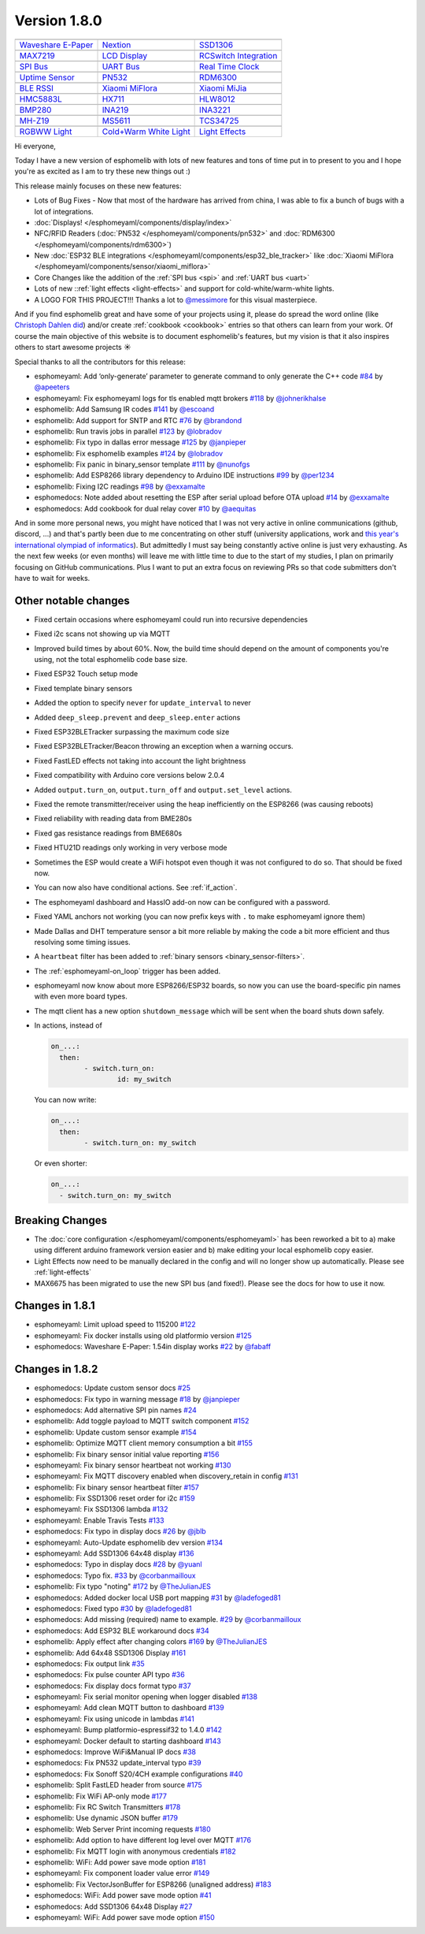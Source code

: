 Version 1.8.0
=============

================================================== ================================================== ==================================================
|Waveshare E-Paper|_                               |Nextion|_                                         |SSD1306|_
-------------------------------------------------- -------------------------------------------------- --------------------------------------------------
`Waveshare E-Paper`_                               `Nextion`_                                         `SSD1306`_
-------------------------------------------------- -------------------------------------------------- --------------------------------------------------
|MAX7219|_                                         |LCD Display|_                                     |RCSwitch Integration|_
-------------------------------------------------- -------------------------------------------------- --------------------------------------------------
`MAX7219`_                                         `LCD Display`_                                     `RCSwitch Integration`_
-------------------------------------------------- -------------------------------------------------- --------------------------------------------------
|SPI Bus|_                                         |UART Bus|_                                        |Real Time Clock|_
-------------------------------------------------- -------------------------------------------------- --------------------------------------------------
`SPI Bus`_                                         `UART Bus`_                                        `Real Time Clock`_
-------------------------------------------------- -------------------------------------------------- --------------------------------------------------
|Uptime Sensor|_                                   |PN532|_                                           |RDM6300|_
-------------------------------------------------- -------------------------------------------------- --------------------------------------------------
`Uptime Sensor`_                                   `PN532`_                                           `RDM6300`_
-------------------------------------------------- -------------------------------------------------- --------------------------------------------------
|BLE RSSI|_                                        |Xiaomi MiFlora|_                                  |Xiaomi MiJia|_
-------------------------------------------------- -------------------------------------------------- --------------------------------------------------
`BLE RSSI`_                                        `Xiaomi MiFlora`_                                  `Xiaomi MiJia`_
-------------------------------------------------- -------------------------------------------------- --------------------------------------------------
|HMC5883L|_                                        |HX711|_                                           |HLW8012|_
-------------------------------------------------- -------------------------------------------------- --------------------------------------------------
`HMC5883L`_                                        `HX711`_                                           `HLW8012`_
-------------------------------------------------- -------------------------------------------------- --------------------------------------------------
|BMP280|_                                          |INA219|_                                          |INA3221|_
-------------------------------------------------- -------------------------------------------------- --------------------------------------------------
`BMP280`_                                          `INA219`_                                          `INA3221`_
-------------------------------------------------- -------------------------------------------------- --------------------------------------------------
|MH-Z19|_                                          |MS5611|_                                          |TCS34725|_
-------------------------------------------------- -------------------------------------------------- --------------------------------------------------
`MH-Z19`_                                          `MS5611`_                                          `TCS34725`_
-------------------------------------------------- -------------------------------------------------- --------------------------------------------------
|RGBWW Light|_                                     |Cold+Warm White Light|_                           |Light Effects|_
-------------------------------------------------- -------------------------------------------------- --------------------------------------------------
`RGBWW Light`_                                     `Cold+Warm White Light`_                           `Light Effects`_
================================================== ================================================== ==================================================

.. |Waveshare E-Paper| image:: /esphomeyaml/images/waveshare_epaper.jpg
    :class: component-image
.. _Waveshare E-Paper: /esphomeyaml/components/display/waveshare_epaper.html
.. |Nextion| image:: /esphomeyaml/images/nextion.jpg
    :class: component-image
.. _Nextion: /esphomeyaml/components/display/nextion.html
.. |SSD1306| image:: /esphomeyaml/images/ssd1306.jpg
    :class: component-image
.. _SSD1306: /esphomeyaml/components/display/ssd1306_i2c.html
.. |MAX7219| image:: /esphomeyaml/images/max7219.jpg
    :class: component-image
.. _MAX7219: /esphomeyaml/components/display/max7219.html
.. |LCD Display| image:: /esphomeyaml/images/lcd.jpg
    :class: component-image
.. _LCD Display: /esphomeyaml/components/display/lcd_gpio.html
.. |RCSwitch Integration| image:: /esphomeyaml/images/remote.svg
    :class: component-image
.. _RCSwitch Integration: /esphomeyaml/components/switch/remote_transmitter.html#rcswitch-remote-codes.html
.. |SPI Bus| image:: /esphomeyaml/images/spi.svg
    :class: component-image
.. _SPI Bus: /esphomeyaml/components/spi.html
.. |UART Bus| image:: /esphomeyaml/images/uart.svg
    :class: component-image
.. _UART Bus: /esphomeyaml/components/uart.html
.. |Real Time Clock| image:: /esphomeyaml/images/clock-outline.svg
    :class: component-image
.. _Real Time Clock: /esphomeyaml/components/time.html
.. |Uptime Sensor| image:: /esphomeyaml/images/timer.svg
    :class: component-image
.. _Uptime Sensor: /esphomeyaml/components/sensor/uptime.html
.. |PN532| image:: /esphomeyaml/images/pn532.jpg
    :class: component-image
.. _PN532: /esphomeyaml/components/pn532.html
.. |RDM6300| image:: /esphomeyaml/images/rdm6300.jpg
    :class: component-image
.. _RDM6300: /esphomeyaml/components/rdm6300.html
.. |BLE RSSI| image:: /esphomeyaml/images/bluetooth.svg
    :class: component-image
.. _BLE RSSI: /esphomeyaml/components/sensor/ble_rssi.html
.. |Xiaomi MiFlora| image:: /esphomeyaml/images/xiaomi_miflora.jpg
    :class: component-image
.. _Xiaomi MiFlora: /esphomeyaml/components/sensor/xiaomi_miflora.html
.. |Xiaomi MiJia| image:: /esphomeyaml/images/xiaomi_mijia.jpg
    :class: component-image
.. _Xiaomi MiJia: /esphomeyaml/components/sensor/xiaomi_mijia.html
.. |HMC5883L| image:: /esphomeyaml/images/hmc5883l.jpg
    :class: component-image
.. _HMC5883L: /esphomeyaml/components/sensor/hmc5883l.html
.. |HX711| image:: /esphomeyaml/images/hx711.jpg
    :class: component-image
.. _HX711: /esphomeyaml/components/sensor/hx711.html
.. |HLW8012| image:: /esphomeyaml/images/hlw8012.svg
    :class: component-image
.. _HLW8012: /esphomeyaml/components/sensor/hlw8012.html
.. |BMP280| image:: /esphomeyaml/images/bmp280.jpg
    :class: component-image
.. _BMP280: /esphomeyaml/components/sensor/bmp280.html
.. |INA219| image:: /esphomeyaml/images/ina219.jpg
    :class: component-image
.. _INA219: /esphomeyaml/components/sensor/ina219.html
.. |INA3221| image:: /esphomeyaml/images/ina3221.jpg
    :class: component-image
.. _INA3221: /esphomeyaml/components/sensor/ina3221.html
.. |MH-Z19| image:: /esphomeyaml/images/mhz19.jpg
    :class: component-image
.. _MH-Z19: /esphomeyaml/components/sensor/mhz19.html
.. |MS5611| image:: /esphomeyaml/images/ms5611.jpg
    :class: component-image
.. _MS5611: /esphomeyaml/components/sensor/ms5611.html
.. |TCS34725| image:: /esphomeyaml/images/tcs34725.jpg
    :class: component-image
.. _TCS34725: /esphomeyaml/components/sensor/tcs34725.html
.. |RGBWW Light| image:: /esphomeyaml/images/rgbw.png
    :class: component-image
.. _RGBWW Light: /esphomeyaml/components/light/rgbww.html
.. |Cold+Warm White Light| image:: /esphomeyaml/images/brightness-medium.svg
    :class: component-image
.. _Cold+Warm White Light: /esphomeyaml/components/light/cwww.html
.. |Light Effects| image:: /esphomeyaml/images/creation.svg
    :class: component-image
.. _Light Effects: /esphomeyaml/components/light/index#light-effects.html

Hi everyone,

Today I have a new version of esphomelib with lots of new features and tons of time put in to present to you and
I hope you're as excited as I am to try these new things out :)

This release mainly focuses on these new features:

- Lots of Bug Fixes - Now that most of the hardware has arrived from china, I was able to fix a bunch
  of bugs with a lot of integrations.
- :doc:`Displays! </esphomeyaml/components/display/index>`
- NFC/RFID Readers (:doc:`PN532 </esphomeyaml/components/pn532>` and :doc:`RDM6300 </esphomeyaml/components/rdm6300>`)
- New :doc:`ESP32 BLE integrations </esphomeyaml/components/esp32_ble_tracker>` like :doc:`Xiaomi MiFlora </esphomeyaml/components/sensor/xiaomi_miflora>`
- Core Changes like the addition of the :ref:`SPI bus <spi>` and :ref:`UART bus <uart>`
- Lots of new ::ref:`light effects <light-effects>` and support for cold-white/warm-white lights.
- A LOGO FOR THIS PROJECT!!! Thanks a lot to `@messimore <https://github.com/messismore>`__ for
  this visual masterpiece.

And if you find esphomelib great and have some of your projects using it, please do spread the word online
(like `Christoph Dahlen did <https://www.dahlen.org/2018/08/esp8266-via-esphomelib-mit-home-assistant-verbinden/>`__)
and/or create :ref:`cookbook <cookbook>` entries so that others can learn from your work. Of course the main objective
of this website is to document esphomelib's features, but my vision is that it also inspires others to start
awesome projects ☀️

Special thanks to all the contributors for this release:

- esphomeyaml: Add ‘only-generate’ parameter to generate command to only generate the C++ code `#84 <https://github.com/OttoWinter/esphomeyaml/pull/84>`__ by `@apeeters <https://github.com/apeeters>`__
- esphomeyaml: Fix esphomeyaml logs for tls enabled mqtt brokers `#118 <https://github.com/OttoWinter/esphomeyaml/pull/118>`__ by `@johnerikhalse <https://github.com/johnerikhalse>`__
- esphomelib: Add Samsung IR codes `#141 <https://github.com/OttoWinter/esphomelib/pull/141>`__ by `@escoand <https://github.com/escoand>`__
- esphomelib: Add support for SNTP and RTC `#76 <https://github.com/OttoWinter/esphomelib/pull/76>`__ by `@brandond <https://github.com/brandond>`__
- esphomelib: Run travis jobs in parallel `#123 <https://github.com/OttoWinter/esphomelib/pull/123>`__ by `@lobradov <https://github.com/lobradov>`__
- esphomelib: Fix typo in dallas error message `#125 <https://github.com/OttoWinter/esphomelib/pull/125>`__ by `@janpieper <https://github.com/janpieper>`__
- esphomelib: Fix esphomelib examples `#124 <https://github.com/OttoWinter/esphomelib/pull/124>`__ by `@lobradov <https://github.com/lobradov>`__
- esphomelib: Fix panic in binary_sensor template `#111 <https://github.com/OttoWinter/esphomelib/pull/111>`__ by `@nunofgs <https://github.com/nunofgs>`__
- esphomelib: Add ESP8266 library dependency to Arduino IDE instructions `#99 <https://github.com/OttoWinter/esphomelib/pull/99>`__ by `@per1234 <https://github.com/per1234>`__
- esphomelib: Fixing I2C readings `#98 <https://github.com/OttoWinter/esphomelib/pull/98>`__ by `@exxamalte <https://github.com/exxamalte>`__
- esphomedocs: Note added about resetting the ESP after serial upload before OTA upload `#14 <https://github.com/OttoWinter/esphomedocs/pull/14>`__ by `@exxamalte <https://github.com/exxamalte>`__
- esphomedocs: Add cookbook for dual relay cover `#10 <https://github.com/OttoWinter/esphomedocs/pull/10>`__ by `@aequitas <https://github.com/aequitas>`__

And in some more personal news, you might have noticed that I was not very active in online communications (github, discord, ...)
and that's partly been due to me concentrating on other stuff (university applications, work and
`this year's international olympiad of informatics <http://blog.ocg.at/2018/09/dritter-blog-von-der-ioi-in-tsukuba-japan/>`__).
But admittedly I must say being constantly active online is just very exhausting. As the next few weeks (or even months)
will leave me with little time to due to the start of my studies, I plan on primarily focusing on GitHub communications.
Plus I want to put an extra focus on reviewing PRs so that code submitters don't have to wait for weeks.

Other notable changes
*********************

- Fixed certain occasions where esphomeyaml could run into recursive dependencies
- Fixed i2c scans not showing up via MQTT
- Improved build times by about 60%. Now, the build time should depend on the amount of components you're using, not the total esphomelib code base size.
- Fixed ESP32 Touch setup mode
- Fixed template binary sensors
- Added the option to specify ``never`` for ``update_interval`` to never
- Added ``deep_sleep.prevent`` and ``deep_sleep.enter`` actions
- Fixed ESP32BLETracker surpassing the maximum code size
- Fixed ESP32BLETracker/Beacon throwing an exception when a warning occurs.
- Fixed FastLED effects not taking into account the light brightness
- Fixed compatibility with Arduino core versions below 2.0.4
- Added ``output.turn_on``, ``output.turn_off`` and ``output.set_level`` actions.
- Fixed the remote transmitter/receiver using the heap inefficiently on the ESP8266 (was causing reboots)
- Fixed reliability with reading data from BME280s
- Fixed gas resistance readings from BME680s
- Fixed HTU21D readings only working in very verbose mode
- Sometimes the ESP would create a WiFi hotspot even though it was not configured to do so. That should be fixed now.
- You can now also have conditional actions. See :ref:`if_action`.
- The esphomeyaml dashboard and HassIO add-on now can be configured with a password.
- Fixed YAML anchors not working (you can now prefix keys with ``.`` to make esphomeyaml ignore them)
- Made Dallas and DHT temperature sensor a bit more reliable by making the code a bit more efficient and thus resolving some timing issues.
- A ``heartbeat`` filter has been added to :ref:`binary sensors <binary_sensor-filters>`.
- The :ref:`esphomeyaml-on_loop` trigger has been added.
- esphomeyaml now know about more ESP8266/ESP32 boards, so now you can use the board-specific pin
  names with even more board types.
- The mqtt client has a new option ``shutdown_message`` which will be sent when the board shuts down safely.

- In actions, instead of

  .. code:: yaml

      on_...:
        then:
	      - switch.turn_on:
		      id: my_switch

  You can now write:

  .. code:: yaml

      on_...:
        then:
	      - switch.turn_on: my_switch

  Or even shorter:

  .. code:: yaml

      on_...:
        - switch.turn_on: my_switch

Breaking Changes
****************

- The :doc:`core configuration </esphomeyaml/components/esphomeyaml>` has been reworked a bit to a)
  make using different arduino framework version easier and b) make editing your local esphomelib
  copy easier.
- Light Effects now need to be manually declared in the config and will no longer show up automatically. Please see :ref:`light-effects`
- MAX6675 has been migrated to use the new SPI bus (and fixed!). Please see the docs for how to use it now.

Changes in 1.8.1
****************

- esphomeyaml: Limit upload speed to 115200 `#122 <https://github.com/OttoWinter/esphomeyaml/pull/122>`__
- esphomeyaml: Fix docker installs using old platformio version `#125 <https://github.com/OttoWinter/esphomeyaml/pull/125>`__
- esphomedocs: Waveshare E-Paper: 1.54in display works `#22 <https://github.com/OttoWinter/esphomedocs/pull/22>`__ by `@fabaff <https://github.com/fabaff>`__

Changes in 1.8.2
****************

- esphomedocs: Update custom sensor docs `#25 <https://github.com/OttoWinter/esphomedocs/pull/25>`__
- esphomedocs: Fix typo in warning message `#18 <https://github.com/OttoWinter/esphomedocs/pull/18>`__ by `@janpieper <https://github.com/janpieper>`__
- esphomedocs: Add alternative SPI pin names `#24 <https://github.com/OttoWinter/esphomedocs/pull/24>`__
- esphomelib: Add toggle payload to MQTT switch component `#152 <https://github.com/OttoWinter/esphomelib/pull/152>`__
- esphomelib: Update custom sensor example `#154 <https://github.com/OttoWinter/esphomelib/pull/154>`__
- esphomelib: Optimize MQTT client memory consumption a bit `#155 <https://github.com/OttoWinter/esphomelib/pull/155>`__
- esphomelib: Fix binary sensor initial value reporting `#156 <https://github.com/OttoWinter/esphomelib/pull/156>`__
- esphomeyaml: Fix binary sensor heartbeat not working `#130 <https://github.com/OttoWinter/esphomeyaml/pull/130>`__
- esphomeyaml: Fix MQTT discovery enabled when discovery_retain in config `#131 <https://github.com/OttoWinter/esphomeyaml/pull/131>`__
- esphomelib: Fix binary sensor heartbeat filter `#157 <https://github.com/OttoWinter/esphomelib/pull/157>`__
- esphomelib: Fix SSD1306 reset order for i2c `#159 <https://github.com/OttoWinter/esphomelib/pull/159>`__
- esphomeyaml: Fix SSD1306 lambda `#132 <https://github.com/OttoWinter/esphomeyaml/pull/132>`__
- esphomeyaml: Enable Travis Tests `#133 <https://github.com/OttoWinter/esphomeyaml/pull/133>`__
- esphomedocs: Fix typo in display docs `#26 <https://github.com/OttoWinter/esphomedocs/pull/26>`__ by `@jblb <https://github.com/jblb>`__
- esphomeyaml: Auto-Update esphomelib dev version `#134 <https://github.com/OttoWinter/esphomeyaml/pull/134>`__
- esphomeyaml: Add SSD1306 64x48 display `#136 <https://github.com/OttoWinter/esphomeyaml/pull/136>`__
- esphomedocs: Typo in display docs `#28 <https://github.com/OttoWinter/esphomedocs/pull/28>`__ by `@yuanl <https://github.com/yuanl>`__
- esphomedocs: Typo fix. `#33 <https://github.com/OttoWinter/esphomedocs/pull/33>`__ by `@corbanmailloux <https://github.com/corbanmailloux>`__
- esphomelib: Fix typo "noting" `#172 <https://github.com/OttoWinter/esphomelib/pull/172>`__ by `@TheJulianJES <https://github.com/TheJulianJES>`__
- esphomedocs: Added docker local USB port mapping `#31 <https://github.com/OttoWinter/esphomedocs/pull/31>`__ by `@ladefoged81 <https://github.com/ladefoged81>`__
- esphomedocs: Fixed typo `#30 <https://github.com/OttoWinter/esphomedocs/pull/30>`__ by `@ladefoged81 <https://github.com/ladefoged81>`__
- esphomedocs: Add missing (required) name to example. `#29 <https://github.com/OttoWinter/esphomedocs/pull/29>`__ by `@corbanmailloux <https://github.com/corbanmailloux>`__
- esphomedocs: Add ESP32 BLE workaround docs `#34 <https://github.com/OttoWinter/esphomedocs/pull/34>`__
- esphomelib: Apply effect after changing colors `#169 <https://github.com/OttoWinter/esphomelib/pull/169>`__ by `@TheJulianJES <https://github.com/TheJulianJES>`__
- esphomelib: Add 64x48 SSD1306 Display `#161 <https://github.com/OttoWinter/esphomelib/pull/161>`__
- esphomedocs: Fix output link `#35 <https://github.com/OttoWinter/esphomedocs/pull/35>`__
- esphomedocs: Fix pulse counter API typo `#36 <https://github.com/OttoWinter/esphomedocs/pull/36>`__
- esphomedocs: Fix display docs format typo `#37 <https://github.com/OttoWinter/esphomedocs/pull/37>`__
- esphomeyaml: Fix serial monitor opening when logger disabled `#138 <https://github.com/OttoWinter/esphomeyaml/pull/138>`__
- esphomeyaml: Add clean MQTT button to dashboard `#139 <https://github.com/OttoWinter/esphomeyaml/pull/139>`__
- esphomeyaml: Fix using unicode in lambdas `#141 <https://github.com/OttoWinter/esphomeyaml/pull/141>`__
- esphomeyaml: Bump platformio-espressif32 to 1.4.0 `#142 <https://github.com/OttoWinter/esphomeyaml/pull/142>`__
- esphomeyaml: Docker default to starting dashboard `#143 <https://github.com/OttoWinter/esphomeyaml/pull/143>`__
- esphomedocs: Improve WiFi&Manual IP docs `#38 <https://github.com/OttoWinter/esphomedocs/pull/38>`__
- esphomedocs: Fix PN532 update_interval typo `#39 <https://github.com/OttoWinter/esphomedocs/pull/39>`__
- esphomedocs: Fix Sonoff S20/4CH example configurations `#40 <https://github.com/OttoWinter/esphomedocs/pull/40>`__
- esphomelib: Split FastLED header from source `#175 <https://github.com/OttoWinter/esphomelib/pull/175>`__
- esphomelib: Fix WiFi AP-only mode `#177 <https://github.com/OttoWinter/esphomelib/pull/177>`__
- esphomelib: Fix RC Switch Transmitters `#178 <https://github.com/OttoWinter/esphomelib/pull/178>`__
- esphomelib: Use dynamic JSON buffer `#179 <https://github.com/OttoWinter/esphomelib/pull/179>`__
- esphomelib: Web Server Print incoming requests `#180 <https://github.com/OttoWinter/esphomelib/pull/180>`__
- esphomelib: Add option to have different log level over MQTT `#176 <https://github.com/OttoWinter/esphomelib/pull/176>`__
- esphomelib: Fix MQTT login with anonymous credentials `#182 <https://github.com/OttoWinter/esphomelib/pull/182>`__
- esphomelib: WiFi: Add power save mode option `#181 <https://github.com/OttoWinter/esphomelib/pull/181>`__
- esphomeyaml: Fix component loader value error `#149 <https://github.com/OttoWinter/esphomeyaml/pull/149>`__
- esphomelib: Fix VectorJsonBuffer for ESP8266 (unaligned address) `#183 <https://github.com/OttoWinter/esphomelib/pull/183>`__
- esphomedocs: WiFi: Add power save mode option `#41 <https://github.com/OttoWinter/esphomedocs/pull/41>`__
- esphomedocs: Add SSD1306 64x48 Display `#27 <https://github.com/OttoWinter/esphomedocs/pull/27>`__
- esphomeyaml: WiFi: Add power save mode option `#150 <https://github.com/OttoWinter/esphomeyaml/pull/150>`__

.. disqus::
